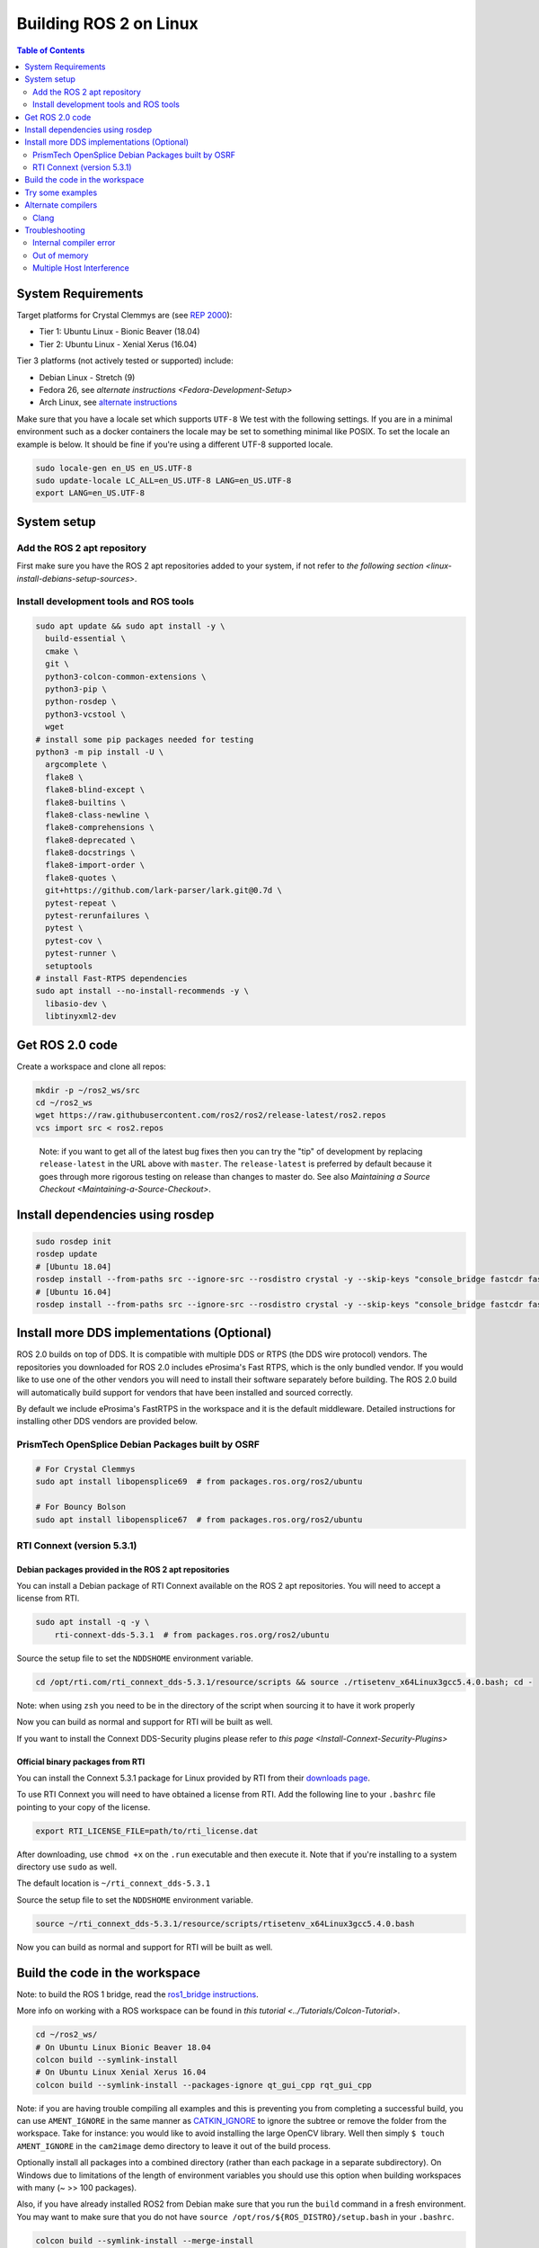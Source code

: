 
Building ROS 2 on Linux
=======================

.. contents:: Table of Contents
   :depth: 2
   :local:


System Requirements
-------------------
Target platforms for Crystal Clemmys are (see `REP 2000 <http://www.ros.org/reps/rep-2000.html>`__):

- Tier 1: Ubuntu Linux - Bionic Beaver (18.04)
- Tier 2: Ubuntu Linux - Xenial Xerus (16.04)

Tier 3 platforms (not actively tested or supported) include:

- Debian Linux - Stretch (9)
- Fedora 26, see `alternate instructions <Fedora-Development-Setup>`
- Arch Linux, see `alternate instructions <https://wiki.archlinux.org/index.php/Ros#Ros_2>`__

Make sure that you have a locale set which supports ``UTF-8`` We test with the following settings.
If you are in a minimal environment such as a docker containers the locale may be set to something minimal like POSIX.
To set the locale an example is below. It should be fine if you're using a different UTF-8 supported locale.

.. code-block:: bash

   sudo locale-gen en_US en_US.UTF-8
   sudo update-locale LC_ALL=en_US.UTF-8 LANG=en_US.UTF-8
   export LANG=en_US.UTF-8

System setup
------------

.. _linux-dev-add-ros2-repo:

Add the ROS 2 apt repository
^^^^^^^^^^^^^^^^^^^^^^^^^^^^

First make sure you have the ROS 2 apt repositories added to your system, if not refer to `the following section <linux-install-debians-setup-sources>`.

Install development tools and ROS tools
^^^^^^^^^^^^^^^^^^^^^^^^^^^^^^^^^^^^^^^

.. code-block:: bash

   sudo apt update && sudo apt install -y \
     build-essential \
     cmake \
     git \
     python3-colcon-common-extensions \
     python3-pip \
     python-rosdep \
     python3-vcstool \
     wget
   # install some pip packages needed for testing
   python3 -m pip install -U \
     argcomplete \
     flake8 \
     flake8-blind-except \
     flake8-builtins \
     flake8-class-newline \
     flake8-comprehensions \
     flake8-deprecated \
     flake8-docstrings \
     flake8-import-order \
     flake8-quotes \
     git+https://github.com/lark-parser/lark.git@0.7d \
     pytest-repeat \
     pytest-rerunfailures \
     pytest \
     pytest-cov \
     pytest-runner \
     setuptools
   # install Fast-RTPS dependencies
   sudo apt install --no-install-recommends -y \
     libasio-dev \
     libtinyxml2-dev

.. _linux-dev-get-ros2-code:

Get ROS 2.0 code
----------------

Create a workspace and clone all repos:

.. code-block:: bash

   mkdir -p ~/ros2_ws/src
   cd ~/ros2_ws
   wget https://raw.githubusercontent.com/ros2/ros2/release-latest/ros2.repos
   vcs import src < ros2.repos

..

   Note: if you want to get all of the latest bug fixes then you can try the "tip" of development by replacing ``release-latest`` in the URL above with ``master``. The ``release-latest`` is preferred by default because it goes through more rigorous testing on release than changes to master do. See also `Maintaining a Source Checkout <Maintaining-a-Source-Checkout>`.


Install dependencies using rosdep
---------------------------------

.. code-block:: bash

   sudo rosdep init
   rosdep update
   # [Ubuntu 18.04]
   rosdep install --from-paths src --ignore-src --rosdistro crystal -y --skip-keys "console_bridge fastcdr fastrtps libopensplice67 libopensplice69 rti-connext-dds-5.3.1 urdfdom_headers"
   # [Ubuntu 16.04]
   rosdep install --from-paths src --ignore-src --rosdistro crystal -y --skip-keys "console_bridge fastcdr fastrtps libopensplice67 libopensplice69 python3-lark-parser rti-connext-dds-5.3.1 urdfdom_headers"

.. _linux-development-setup-install-more-dds-implementations-optional:

Install more DDS implementations (Optional)
-------------------------------------------

ROS 2.0 builds on top of DDS.
It is compatible with multiple DDS or RTPS (the DDS wire protocol) vendors.
The repositories you downloaded for ROS 2.0 includes eProsima's Fast RTPS, which is the only bundled vendor.
If you would like to use one of the other vendors you will need to install their software separately before building.
The ROS 2.0 build will automatically build support for vendors that have been installed and sourced correctly.

By default we include eProsima's FastRTPS in the workspace and it is the default middleware. Detailed instructions for installing other DDS vendors are provided below.

PrismTech OpenSplice Debian Packages built by OSRF
^^^^^^^^^^^^^^^^^^^^^^^^^^^^^^^^^^^^^^^^^^^^^^^^^^

.. code-block:: bash

   # For Crystal Clemmys
   sudo apt install libopensplice69  # from packages.ros.org/ros2/ubuntu

   # For Bouncy Bolson
   sudo apt install libopensplice67  # from packages.ros.org/ros2/ubuntu

.. raw:: html

   <!--
   ##### Official binary packages from PrismTech

   Install the packages provided by [OpenSplice](https://github.com/ADLINK-IST/opensplice/releases/tag/OSPL_V6_7_180404OSS_RELEASE%2BVS2017%2Bubuntu1804).
   Remember to replace `@@INSTALLDIR@@` with the path where you unpacked the OpenSplice distribution.
   Then, source the ROS `setup.bash` file, and finally, source the `release.com` file in the root of the OpenSplice distribution to set the `OSPL_HOME` environment variable appropriately.
   After that, your shell is ready to run ROS2 binaries with the official OpenSplice distribution.

   You may also need to add the following line to your `.bashrc` file:

   ```
   export PTECH_LICENSE_FILE=path/to/prismtech.lic
   ```

   ##### Building OpenSplice from source

   If you build OpenSplice from source, be sure to remember to following the INSTALL.txt instructions and manually replace the @@INSTALLDIR@@ placeholder in the OpenSplice install/HDE/x86_64.linux/release.com
   -->



RTI Connext (version 5.3.1)
^^^^^^^^^^^^^^^^^^^^^^^^^^^

Debian packages provided in the ROS 2 apt repositories
~~~~~~~~~~~~~~~~~~~~~~~~~~~~~~~~~~~~~~~~~~~~~~~~~~~~~~

You can install a Debian package of RTI Connext available on the ROS 2 apt repositories.
You will need to accept a license from RTI.

.. code-block:: bash

   sudo apt install -q -y \
       rti-connext-dds-5.3.1  # from packages.ros.org/ros2/ubuntu

Source the setup file to set the ``NDDSHOME`` environment variable.

.. code-block:: bash

   cd /opt/rti.com/rti_connext_dds-5.3.1/resource/scripts && source ./rtisetenv_x64Linux3gcc5.4.0.bash; cd -

Note: when using ``zsh`` you need to be in the directory of the script when sourcing it to have it work properly

Now you can build as normal and support for RTI will be built as well.

If you want to install the Connext DDS-Security plugins please refer to `this page <Install-Connext-Security-Plugins>`

Official binary packages from RTI
~~~~~~~~~~~~~~~~~~~~~~~~~~~~~~~~~

You can install the Connext 5.3.1 package for Linux provided by RTI from their `downloads page <https://www.rti.com/downloads>`__.

To use RTI Connext you will need to have obtained a license from RTI.
Add the following line to your ``.bashrc`` file pointing to your copy of the license.

.. code-block:: bash

   export RTI_LICENSE_FILE=path/to/rti_license.dat

After downloading, use ``chmod +x`` on the ``.run`` executable and then execute it.
Note that if you're installing to a system directory use ``sudo`` as well.

The default location is ``~/rti_connext_dds-5.3.1``

Source the setup file to set the ``NDDSHOME`` environment variable.

.. code-block:: bash

   source ~/rti_connext_dds-5.3.1/resource/scripts/rtisetenv_x64Linux3gcc5.4.0.bash

Now you can build as normal and support for RTI will be built as well.

Build the code in the workspace
-------------------------------

Note: to build the ROS 1 bridge, read the `ros1_bridge instructions <https://github.com/ros2/ros1_bridge/blob/master/README.md#building-the-bridge-from-source>`__.

More info on working with a ROS workspace can be found in `this tutorial <../Tutorials/Colcon-Tutorial>`.

.. code-block:: bash

   cd ~/ros2_ws/
   # On Ubuntu Linux Bionic Beaver 18.04
   colcon build --symlink-install
   # On Ubuntu Linux Xenial Xerus 16.04
   colcon build --symlink-install --packages-ignore qt_gui_cpp rqt_gui_cpp

Note: if you are having trouble compiling all examples and this is preventing you from completing a successful build, you can use ``AMENT_IGNORE`` in the same manner as `CATKIN_IGNORE <https://github.com/ros-infrastructure/rep/blob/master/rep-0128.rst>`__ to ignore the subtree or remove the folder from the workspace.
Take for instance: you would like to avoid installing the large OpenCV library.
Well then simply ``$ touch AMENT_IGNORE`` in the ``cam2image`` demo directory to leave it out of the build process.

Optionally install all packages into a combined directory (rather than each package in a separate subdirectory).
On Windows due to limitations of the length of environment variables you should use this option when building workspaces with many (~ >> 100 packages).

Also, if you have already installed ROS2 from Debian make sure that you run the ``build`` command in a fresh environment. You may want to make sure that you do not have ``source /opt/ros/${ROS_DISTRO}/setup.bash`` in your ``.bashrc``.


.. code-block:: bash

   colcon build --symlink-install --merge-install

Afterwards source the ``local_setup.*`` from the ``install`` folder.

Try some examples
-----------------

In one terminal, source the setup file and then run a ``talker``\ :

.. code-block:: bash

   . ~/ros2_ws/install/local_setup.bash
   ros2 run demo_nodes_cpp talker

In another terminal source the setup file and then run a ``listener``\ :

.. code-block:: bash

   . ~/ros2_ws/install/local_setup.bash
   ros2 run demo_nodes_py listener

You should see the ``talker`` saying that it's ``Publishing`` messages and the ``listener`` saying ``I heard`` those messages.
Hooray!

See the `demos <../Tutorials>` for other things to try.

Alternate compilers
-------------------

Using a different compiler besides gcc to compile ROS 2 is easy. If you set the environment variables ``CC`` and ``CXX`` to executables for a working C and C++ compiler, respectively, and retrigger CMake configuration (by using ``--force-cmake-config`` or by deleting the packages you want to be affected), CMake will reconfigure and use the different compiler.

Clang
^^^^^

To configure CMake to detect and use Clang:

.. code-block:: bash

   sudo apt install clang
   export CC=clang
   export CXX=clang++
   colcon build --cmake-force-configure

TODO: using ThreadSanitizer, MemorySanitizer

Troubleshooting
---------------

Internal compiler error
^^^^^^^^^^^^^^^^^^^^^^^

If you experience an ICE when trying to compile on a memory constrained platform like a Raspberry PI you might want to build single threaded (prefix the build invocation with ``MAKEFLAGS=-j1``).

Out of memory
^^^^^^^^^^^^^

The ``ros1_bridge`` in its current form requires 4Gb of free RAM to compile.
If you don't have that amount of RAM available it's suggested to use ``AMENT_IGNORE`` in that folder and skip its compilation.

Multiple Host Interference
^^^^^^^^^^^^^^^^^^^^^^^^^^

If you're running multiple instances on the same network you may get interference.
To avoid this you can set the environment variable ``ROS_DOMAIN_ID`` to a different integer, the default is zero.
This will define the DDS domain id for your system.
Note that if you are using the OpenSplice DDS implementation you will also need to update the OpenSplice configuration file accordingly. The location of the configuration file is referenced in the ``OSPL_URI`` environment variable.
